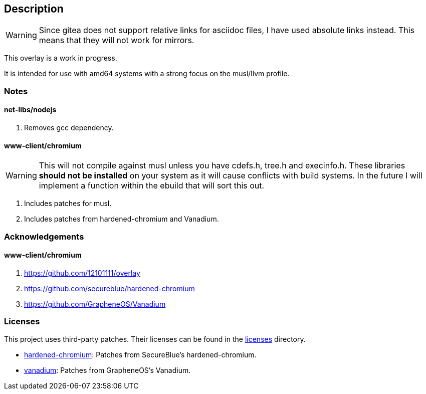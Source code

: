 == Description

[WARNING]
====
Since gitea does not support relative links for asciidoc files, I have used
absolute links instead. This means that they will not work for mirrors.
====

This overlay is a work in progress.

It is intended for use with amd64 systems with a strong focus on the musl/llvm
profile.

=== Notes

==== net-libs/nodejs
1. Removes gcc dependency.

==== www-client/chromium

[WARNING]
====
This will not compile against musl unless you have cdefs.h, tree.h and
execinfo.h. These libraries **should not be installed** on your system as it
will cause conflicts with build systems. In the future I will implement a
function within the ebuild that will sort this out.
====

1. Includes patches for musl.
2. Includes patches from hardened-chromium and Vanadium.

=== Acknowledgements

==== www-client/chromium
1. https://github.com/12101111/overlay
2. https://github.com/secureblue/hardened-chromium
3. https://github.com/GrapheneOS/Vanadium

=== Licenses

This project uses third-party patches. Their licenses can be found in the
https://src.reticentadmin.com/aryan/haoyis-gentoo-overlay/src/branch/main/licenses/[licenses] directory.

* https://src.reticentadmin.com/aryan/haoyis-gentoo-overlay/src/branch/main/licenses/hardened-chromium/[hardened-chromium]: Patches from SecureBlue's hardened-chromium.
* https://src.reticentadmin.com/aryan/haoyis-gentoo-overlay/src/branch/main/licenses/vanadium/[vanadium]: Patches from GrapheneOS's Vanadium.
